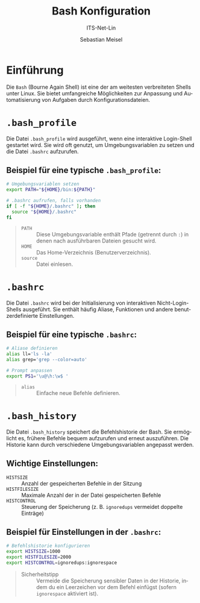 :LaTeX_PROPERTIES:
#+LANGUAGE: de
#+OPTIONS: d:nil todo:nil pri:nil tags:nil
#+OPTIONS: H:4
#+LaTeX_CLASS: orgstandard
#+LaTeX_CMD: xelatex
#+LATEX_HEADER: \usepackage{listings}
:END:

:REVEAL_PROPERTIES:
#+REVEAL_ROOT: https://cdn.jsdelivr.net/npm/reveal.js
#+REVEAL_REVEAL_JS_VERSION: 4
#+REVEAL_THEME: league
#+REVEAL_EXTRA_CSS: ./mystyle.css
#+REVEAL_HLEVEL: 2
#+OPTIONS: timestamp:nil toc:nil num:nil
:END:

#+TITLE: Bash Konfiguration
#+SUBTITLE: ITS-Net-Lin
#+AUTHOR: Sebastian Meisel

* Einführung
Die ~Bash~ (Bourne Again Shell) ist eine der am weitesten verbreiteten Shells unter Linux. Sie bietet umfangreiche Möglichkeiten zur Anpassung und Automatisierung von Aufgaben durch Konfigurationsdateien.

* =.bash_profile=
Die Datei =.bash_profile= wird ausgeführt, wenn eine interaktive Login-Shell gestartet wird. Sie wird oft genutzt, um Umgebungsvariablen zu setzen und die Datei =.bashrc= aufzurufen.

** Beispiel für eine typische =.bash_profile=:
#+begin_src bash
# Umgebungsvariablen setzen
export PATH="${HOME}/bin:${PATH}"

# .bashrc aufrufen, falls vorhanden
if [ -f "${HOME}/.bashrc" ]; then
  source "${HOME}/.bashrc"
fi
#+end_src

#+begin_quote
 - =PATH= :: Diese Umgebungsvariable enthält Pfade (getrennt durch =:=) in denen nach ausführbaren Dateien gesucht wird.
 - =HOME= :: Das Home-Verzeichnis (Benutzerverzeichnis).
 - =source= :: Datei einlesen.
#+end_quote

* =.bashrc=
Die Datei =.bashrc= wird bei der Initialisierung von interaktiven Nicht-Login-Shells ausgeführt. Sie enthält häufig Aliase, Funktionen und andere benutzerdefinierte Einstellungen.

** Beispiel für eine typische =.bashrc=:
#+begin_src bash
# Aliase definieren
alias ll='ls -la'
alias grep='grep --color=auto'

# Prompt anpassen
export PS1='\u@\h:\w$ '
#+end_src

#+begin_quote
 - =alias= :: Einfache neue Befehle definieren.
#+end_quote

* =.bash_history=
Die Datei =.bash_history= speichert die Befehlshistorie der Bash. Sie ermöglicht es, frühere Befehle bequem aufzurufen und erneut auszuführen. Die Historie kann durch verschiedene Umgebungsvariablen angepasst werden.

** Wichtige Einstellungen:
 - =HISTSIZE= ::  Anzahl der gespeicherten Befehle in der Sitzung
 - =HISTFILESIZE= :: Maximale Anzahl der in der Datei gespeicherten Befehle
 - =HISTCONTROL=  :: Steuerung der Speicherung (z. B. =ignoredups= vermeidet doppelte Einträge)

** Beispiel für Einstellungen in der =.bashrc=:
#+begin_src bash
# Befehlshistorie konfigurieren
export HISTSIZE=1000
export HISTFILESIZE=2000
export HISTCONTROL=ignoredups:ignorespace
#+end_src

#+begin_quote
 - Sicherheitstipp :: Vermeide die Speicherung sensibler Daten in der Historie, indem du ein Leerzeichen vor dem Befehl einfügst (sofern =ignorespace= aktiviert ist).
#+end_quote
